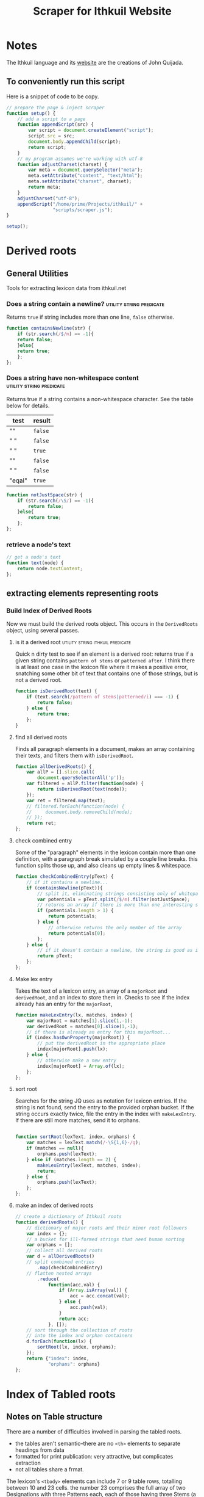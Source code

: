 #+property: header-args :tangle scripts/scraper.js
#+title: Scraper for Ithkuil Website

* Notes
The Ithkuil language and its [[http://ithkuil.net][website]] are the creations of John Quijada. 

** To conveniently run this script
Here is a snippet of code to be copy.
#+begin_src javascript :tangle no
  // prepare the page & inject scraper
  function setup() {
      // add a script to a page
      function appendScript(src) {
          var script = document.createElement("script");
          script.src = src;
          document.body.appendChild(script);
          return script;
      }
      // my program assumes we're working with utf-8
      function adjustCharset(charset) {
          var meta = document.querySelector("meta");
          meta.setAttribute("content", "text/html");
          meta.setAttribute("charset", charset);
          return meta;
      }
      adjustCharset("utf-8");
      appendScript("/home/prime/Projects/ithkuil/" +
                   "scripts/scraper.js");
  }

  setup();
 
#+END_SRC
* Derived roots
** General Utilities
Tools for extracting lexicon data from ithkuil.net
*** Does a string contain a newline?             :utility:string:predicate:
Returns =true= if string includes more than one line, =false= otherwise.
#+begin_src javascript
function containsNewline(str) {
    if (str.search(/$/m) == -1){
	return false;
    }else{
	return true;
    };
};
#+end_src
*** Does a string have non-whitespace content    :utility:string:predicate:
Returns true if a string contains a non-whitespace character. See the table below for details.
| test   | result |
|--------+--------|
| ""     | =false=  |
| " \n " | =false=  |
| " \nn" | =true=   |
| "\n"   | =false=  |
| " "    | =false=  |
| "eqal" | =true=   |
#+begin_src javascript
  function notJustSpace(str) {
      if (str.search(/\S/) == -1){
          return false;
      }else{
          return true;
      };
  };
#+end_src
*** retrieve a node's text 

#+begin_src javascript
// get a node's text
function text(node) {
    return node.textContent;
};
#+end_src
** extracting elements representing roots

*** Build Index of Derived Roots
Now we must build the derived roots object. This occurs in the =DerivedRoots= object, using several passes.
**** is it a derived root               :utility:string:ithkuil:predicate:
Quick n dirty test to see if an element is a derived root: returns true if a given string contains =pattern of stems= or =patterned after=. I think there is at least one case in the lexicon file where it makes a positive error, snatching some other bit of text that contains one of those strings, but is not a derived root.
#+begin_src javascript
  function isDerivedRoot(text) {
      if (text.search(/pattern of stems|patterned/i) === -1) {
          return false;
      } else {
          return true;
      };
  }

#+END_SRC
**** find all derived roots
Finds all paragraph elements in a document, makes an array containing their texts, and filters them with =isDerivedRoot=.
#+begin_src javascript
  function allDerivedRoots() {
      var allP = [].slice.call(
          document.querySelectorAll('p'));
      var filtered = allP.filter(function(node) {
          return isDerivedRoot(text(node));
      });
      var ret = filtered.map(text);
      // filtered.forEach(function(node) {
      //     document.body.removeChild(node);
      // });
      return ret;
  };
#+end_src
**** check combined entry
Some of the "paragraph" elements in the lexicon contain more than one definition, with a paragraph break simulated by a couple line breaks. this function splits those up, and also cleans up empty lines & whitespace.
#+begin_src javascript
  function checkCombinedEntry(pText) {
      // if it contains a newline...
      if (containsNewline(pText)){
          // split it, eliminating strings consisting only of whitepace
          var potentials = pText.split(/$/m).filter(notJustSpace);
          // returns an array if there is more than one interesting string 
          if (potentials.length > 1) {
              return potentials;
          } else {
              // otherwise returns the only member of the array
              return potentials[0];
          };
      } else {
          // if it doesn't contain a newline, the string is good as is
          return pText;
      };
  };
#+end_src
**** Make lex entry
Takes the text of a lexicon entry, an array of a =majorRoot= and =derivedRoot=, and an index to store them in. Checks to see if the index already has an entry for the =majorRoot=, 
#+begin_src javascript
  function makeLexEntry(lx, matches, index) {
      var majorRoot = matches[1].slice(1,-1);
      var derivedRoot = matches[0].slice(1,-1);
      // if there is already an entry for this majorRoot...
      if (index.hasOwnProperty(majorRoot)) {
          // put the derivedRoot in the appropriate place
          index[majorRoot].push(lx);
      } else {
          // otherwise make a new entry
          index[majorRoot] = Array.of(lx);
      };
  };
#+end_src

**** sort root
Searches for the string JQ uses as notation for lexicon entries. If the string is  not found, send the entry to the provided orphan bucket. If the string occurs exactly twice, file the entry in the index with =makeLexEntry=. If there are still more matches, send it to orphans.
#+begin_src javascript

  function sortRoot(lexText, index, orphans) {
      var matches = lexText.match(/-\S{1,6}-/g);
      if (matches == null){
          orphans.push(lexText);
      } else if (matches.length == 2) {
          makeLexEntry(lexText, matches, index);
          return;
      } else {
          orphans.push(lexText);
      };
  };
#+end_src

**** make an index of derived roots

#+begin_src javascript
  // create a dictionary of Ithkuil roots
  function derivedRoots() {
      // dictionary of major roots and their minor root followers
      var index = {};
      // a bucket for ill-formed strings that need human sorting 
      var orphans = [];
      // collect all derived roots
      var d = allDerivedRoots()
      // split combined entries
          .map(checkCombinedEntry)
      // flatten nested arrays
          .reduce(
              function(acc,val) {
                  if (Array.isArray(val)) {
                      acc = acc.concat(val);
                  } else {
                      acc.push(val);
                  }
                  return acc;
              }, []);
      // sort through the collection of roots
      // into the index and orphan containers
      d.forEach(function(lx) {
          sortRoot(lx, index, orphans);
      });
      return {"index": index,
              "orphans": orphans}
  };
#+end_src
* Index of Tabled roots
** Notes on Table structure
There are a number of difficulties involved in parsing the tabled roots.
 - the tables aren't semantic--there are no =<th>= elements to separate headings from data 
 - formatted for print publication: very attractive, but complicates extraction
 - not all tables share a frmat.

The lexicon's =<tbody>= elements can include 7 or 9 table rows, totalling between 10 and 23 cells. the number 23 comprises the full array of two Designations with three Patterns each, each of those having three Stems (a total of 18 significant cells). Additionally, there are the following cells, present in all tables:
 - the root consonant cluster and its gloss,
 - "informal stems"
 - "formal stems"
 - "complementary stems" (one or two instances)
Of these, we are only interested in the first. Generally speaking, the other four data aren't helpful even for parsing.
** Test for root table                      :utility:predicate:html:ithkuil:
Another hack similar to the derived root test. it expects to be given a table node. it will search through the cells of the table for strings containing JQ's notation for a root, essentially /a string of non whitespace characters surrounted by a =-= character/.
#+BEGIN_QUOTE
"-LN-   ‘front [relative to directional orientation or primary interface]’ The pattern of stems for this root follow those of the root -G-."
"-VKR-    ‘ZEBRA’ (the stems of this root are patterned after the root -SK-)". it returns true if such a string is found 
#+END_QUOTE

#+begin_src javascript
  function isRootTable(tableNode) {
      if (tableNode.querySelector('tr').textContent.search(/^\s*-?\s*\S+?\s*-/) === -1) {
          return false;
      } else {
          return true;
      };
  };
#+END_SRC
** Find all root tables
Select all tables in the document and filter out those that aren't tables.
#+begin_src javascript
  function allTableRoots() {
      // get all <TABLE>
      var allTables = [].slice.call(document.querySelectorAll('table'));
      // quick and dirty test to see if it's a root table

      return allTables.filter(isRootTable);
    
  };
#+end_src

** Turn a table into an array of rows
This function takes a table or tbody node, and outputs an array containing one member for every row. Each row is itself an array consisting of the =textContent= of its cells.
#+begin_src javascript
  function tableToRowArray(tbl) {
      var rows = [].slice.call(tbl.querySelectorAll('tr'));
      var result = [];
      rows.forEach(
          function (row){
              var cells = [].slice.call(row.querySelectorAll('td'));
              result.push(cells.map(
                  function(node){
                      return node.textContent;
                  }));		
          });
      // document.body.removeChild(tbl);
      return result;    
  }
#+END_SRC
** Root and gloss
For all types of tables, the first cell (i.e. =tblArray[0][0]=) contains a dash-delimited root consonant cluster, followed by a gloss phrase.
#+BEGIN_SRC  javascript
  function handleRootAndGloss(str) {
      var rootPattern = /-?\s*(\S+?)\s*-\s*(.*)/;
      var matches = str.match(rootPattern);
      var root = matches[1].replace(/-/g, "");
      var gloss = cleanGloss(matches[2]);
      return {"root": root,
              "gloss": gloss
             };
    
  };

#+END_SRC
** clean gloss
#+begin_src javascript
  function cleanGloss(gloss) {
      var clean = gloss.replace(/^\W*|\W*$/g, "") // remove quotes
          .replace(/\s\s+/g, " ")			// remove extraneous space
          .toLowerCase();				// lowercase it
      return clean;
  }




#+END_SRC
** Tabled root
*** test for header content                     :predicate:utility:ithkuil:
**** is a cell a table header?
#+begin_src javascript
  function isTableHeader(str){
      var searchPattern = /^(\s*(((in)?formal)|(complementary))\s*(stems?)?)?\s*$/i;
      return searchPattern.test(str);
  }
#+end_src
**** is a whole row a table header
#+begin_src javascript 
  function isRowTableHeader(ary) {
      if (ary.map(isTableHeader)
          .includes(false)){
          return false;
      } else {
          return true;
      }
  }
#+END_SRC
*** Major Root Entry                                       :ithkuil:record:
**** walk a table                                                :utility:
#+begin_src javascript
  // a utility for going over a table
  function walkTable(tbl, callback) {
      for (var row = 0; row < tbl.length; row++) {
          for (var col = 0; col < tbl[row].length; col++) {
              // it passes the callback the table,
              // the cell under consideration
              // the row and column number where the cell was found
              callback(tbl, row, col);
          };
      };
  };
#+end_src
**** Major root
A majorRootEntry consists of a gloss, a root, a table of stems, and a list of minor roots having the same pattern.
#+begin_src javascript
  // IthkuilRoot.prototype.derivedRootsIndex = derivedRoots().index;
  // 
  const DERIVED_ROOTS = derivedRoots().index;

  function makeIthkuilRoot(rowArray) {
      // strip first row from rowArray, parse root & gloss 
      var firstRowContents = rowArray.shift().shift();
      var header = handleRootAndGloss(firstRowContents);
      var root = header.root;
      var gloss = header.gloss;
      // produce a table with header cells removed
      var strippedTable = rowArray.filter(
          // filter rows by what is NOT a table header
          function(row){
              return ! isRowTableHeader(row);
          });
      var table = parseStemTable(strippedTable);
      // search the index for minor roots
      var derived = DERIVED_ROOTS[root];
      return new IthkuilRoot({
          "gloss": gloss,
          "root": root,
          "table": table,
          "derived": derived,
      })
  }


  function IthkuilRoot(obj) {
      //
      this.gloss = obj.gloss;
      this.root = obj.root;
      this.table = obj.table;
      this.derived = obj.derived;

      return this;
  };

  Object.defineProperty(IthkuilRoot.prototype, "stems", {
      get: function() {
          return this.table.reduce(
              function(a,b){
                  return a.concat(b);
              }).reduce(
                  function(a,b){
                      return a.concat(b);});
      }
  })
#+END_SRC
**** Stem-tables
This object does most of the table-butchery we need.
#+begin_src javascript
  function parseStemTable(table) {
      // make an empty stem table
      function create() {
          var stems = [];
          for (var dsn = 0; dsn < 2; dsn++) {
              var designation = [];
              for (pattern = 0; pattern < 3; pattern++) {
                  designation.push(new Array(3));
              };
              stems.push(designation);
          };
          return stems;
      }
      function removeNumbers(str) {
          return str.replace(/^\s*\d+\.?\s*/, "");
      }
      // sort complementary patterns
      function handleComplementaryPatterns(tbl) {
          walkTable(tbl,
                    function(t, row, col) {
                        // informal stems on the left, formal on right
                        var designation = col < 2 ? 0 : 1;
                        // every other col is pattern 1 or pattern 2
                        var pattern = col % 2 + 1;
                        // row is stem
                        var stem = row;
                        var gloss = removeNumbers(t[row][col]);
                        stemTable.set(gloss, designation, pattern, stem)
                    });
      };
      // sort holistic patterns
      function handleHolisticPattern(tbl) {
          var reference;
          walkTable(tbl,
                    function(t, row, col) {
                        var gloss = removeNumbers(t[row][col]);
                        stemTable.set(gloss, col, 0, row);
                        if (row == 0 && col == 1) {
                            // store reference if on row 0 col 1
                            // (i.e. Formal Designation, Pattern 1, Row 1)
                            reference = gloss;
                        } else if (t[row].length < 2) {
                            // if any subsequent row has fewer than two cells
                            // fill them in from the reference string
                            stemTable.set(reference, 1, 0, row);
                        };
                    });
      };
      // setter for the stemtable...
      // 1. takes the gloss found in the table
      // 2. an integer representing informal (0) or formal (1)
      // 3. an integer representing the pattern, 0-2
      // 4. an integer representing the stem number, 0-2
      var stemTable = {
          "stems": create(),
          "set": function(stemGloss, designation, pattern, stem) {
              this.stems[designation][pattern][stem] = stemGloss;
              return this;
          }
      }

      var holistic = table.slice(0,3);
      var complementary = table.slice(3);
      handleHolisticPattern(holistic);
      handleComplementaryPatterns(complementary);

      return stemTable.stems;
  }
  // makes an empty StemTable
#+END_SRC
#+BEGIN_SRC javascript :tangle no
  StemTable.prototype.flat = function () {
      return this.stems.reduce(
          function(a,b){
              return a.concat(b);
          }).reduce(
              function(a,b){
                  return a.concat(b);});
  };
#+END_SRC
** Build a lexicon of table roots
the idea is this: given a =tableNode= known to be a root table, examine its structure (number of =<tr>= and =<td>= elements. determine if it has all 18 stems...
#+begin_src javascript
  var Ithkuil = {
      DICTIONARY: {
          entries: allTableRoots().map(tableToRowArray)
              .map(makeIthkuilRoot),
          search: function(field, searchTerm){
              // function to test a string based on the given regexp
              function testString(str) {
                  var term = new RegExp(searchTerm, "i");
                  return term.test(str);
              };
              // 
              function searchTest(entry) {
                  // if the field is an array, test to see if any elements contain term
                  var fieldData = entry[field];
                  if (fieldData instanceof Array) {
                      return fieldData.some(testString);
                  } else {
                      return testString(fieldData);
                  };
              };
              // 
              return this.entries.filter(searchTest);
          }
      }
  }
#+END_SRC

